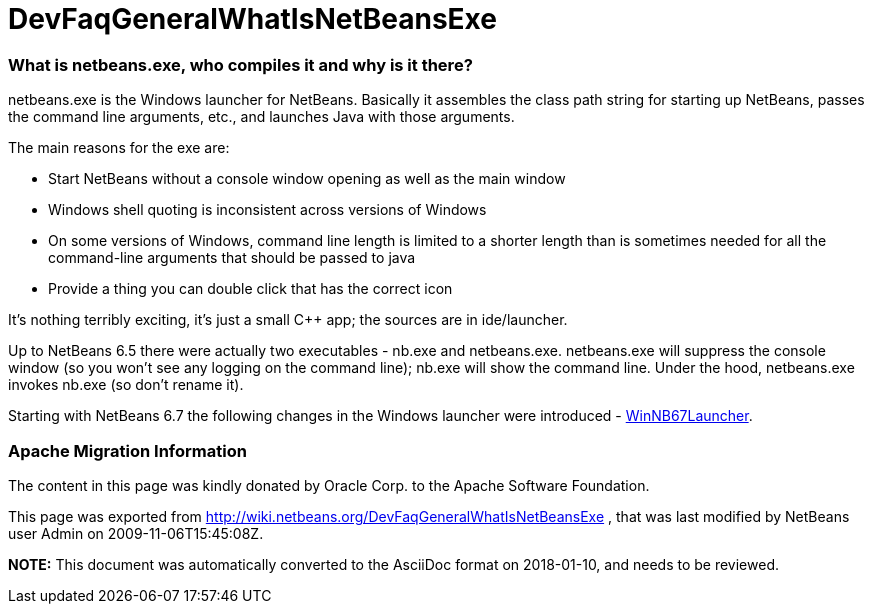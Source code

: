 // 
//     Licensed to the Apache Software Foundation (ASF) under one
//     or more contributor license agreements.  See the NOTICE file
//     distributed with this work for additional information
//     regarding copyright ownership.  The ASF licenses this file
//     to you under the Apache License, Version 2.0 (the
//     "License"); you may not use this file except in compliance
//     with the License.  You may obtain a copy of the License at
// 
//       http://www.apache.org/licenses/LICENSE-2.0
// 
//     Unless required by applicable law or agreed to in writing,
//     software distributed under the License is distributed on an
//     "AS IS" BASIS, WITHOUT WARRANTIES OR CONDITIONS OF ANY
//     KIND, either express or implied.  See the License for the
//     specific language governing permissions and limitations
//     under the License.
//

= DevFaqGeneralWhatIsNetBeansExe
:jbake-type: wiki
:jbake-tags: wiki, devfaq, needsreview
:jbake-status: published

=== What is netbeans.exe, who compiles it and why is it there?

netbeans.exe is the Windows launcher for NetBeans.  Basically it assembles the class path string for starting up NetBeans, passes the command line arguments, etc., and launches Java with those arguments.

The main reasons for the exe are:

* Start NetBeans without a console window opening as well as the main window
* Windows shell quoting is inconsistent across versions of Windows
* On some versions of Windows, command line length is limited to a shorter length than is sometimes needed for all the command-line arguments that should be passed to java
* Provide a thing you can double click that has the correct icon

It's nothing terribly exciting, it's just a small C++ app;  the sources are in ide/launcher.

Up to NetBeans 6.5 there were actually two executables - nb.exe and netbeans.exe.  netbeans.exe will suppress the console window (so you won't see any logging on the command line);  nb.exe will show the command line.  Under the hood, netbeans.exe invokes nb.exe (so don't rename it).

Starting with NetBeans 6.7 the following changes in the Windows launcher were introduced - link:WinNB67Launcher.html[WinNB67Launcher].

=== Apache Migration Information

The content in this page was kindly donated by Oracle Corp. to the
Apache Software Foundation.

This page was exported from link:http://wiki.netbeans.org/DevFaqGeneralWhatIsNetBeansExe[http://wiki.netbeans.org/DevFaqGeneralWhatIsNetBeansExe] , 
that was last modified by NetBeans user Admin 
on 2009-11-06T15:45:08Z.


*NOTE:* This document was automatically converted to the AsciiDoc format on 2018-01-10, and needs to be reviewed.
